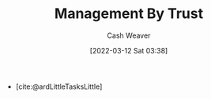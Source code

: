:PROPERTIES:
:ID:       295eeb2d-4265-481a-affe-2009f7f33a3a
:END:
#+title: Management By Trust
#+author: Cash Weaver
#+date: [2022-03-12 Sat 03:38]
#+startup: overview
#+filetags: :concept:

- [cite:@ardLittleTasksLittle]
#+print_bibliography:
* Anki :noexport:
:PROPERTIES:
:ANKI_DECK: Default
:END:
